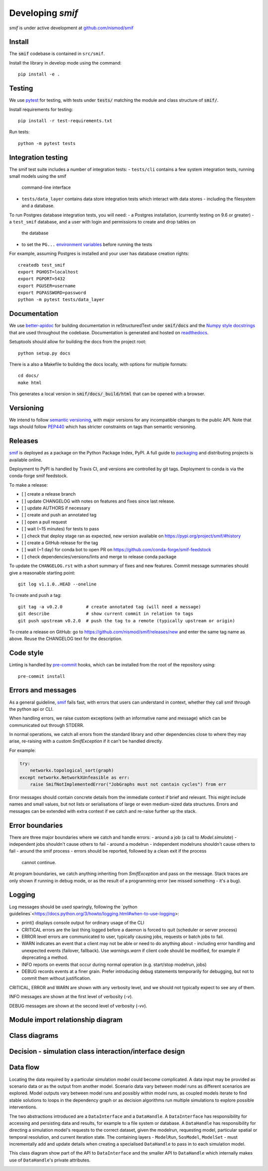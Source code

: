 .. _developers:

Developing `smif`
=================

*smif* is under active development at `github.com/nismod/smif`_

Install
-------

The :code:`smif` codebase is contained in ``src/smif``.

Install the library in develop mode using the command::

    pip install -e .


Testing
-------

We use `pytest`_ for testing, with tests under :code:`tests/` matching the module
and class structure of :code:`smif/`.

Install requirements for testing::

    pip install -r test-requirements.txt


Run tests::

    python -m pytest tests


Integration testing
-------------------

The smif test suite includes a number of integration tests:
- ``tests/cli`` contains a few system integration tests, running small models using the smif
  command-line interface
- ``tests/data_layer`` contains data store integration tests which interact with data stores -
  including the filesystem and a database.

To run Postgres database integration tests, you will need:
- a Postgres installation, (currently testing on 9.6 or greater)
- a ``test_smif`` database, and a user with login and permissions to create and drop tables on
  the database
- to set the ``PG...``
  `environment variables <https://www.postgresql.org/docs/current/libpq-envars.html>`_
  before running the tests

For example, assuming Postgres is installed and your user has database creation rights::

    createdb test_smif
    export PGHOST=localhost
    export PGPORT=5432
    export PGUSER=username
    export PGPASSWORD=password
    python -m pytest tests/data_layer


Documentation
-------------

We use `better-apidoc <https://github.com/goerz/better-apidoc>`_ for building
documentation in reStructuredText under :code:`smif/docs` and the
`Numpy style docstrings <https://github.com/numpy/numpy/blob/master/doc/example.py>`_
that are used throughout the codebase. Documentation is generated and hosted
on `readthedocs <http://smif.readthedocs.org>`_.

Setuptools should allow for building the docs from the project root::

    python setup.py docs

There is a also a Makefile to building the docs locally, with options for multiple formats::

    cd docs/
    make html

This generates a local version in :code:`smif/docs/_build/html` that can be opened with a
browser.


Versioning
----------

We intend to follow `semantic versioning`_, with
major versions for any incompatible changes to the public API.
Note that tags should follow `PEP440`_ which has stricter
constraints on tags than semantic versioning.

Releases
--------

`smif`_ is deployed as a package on the Python Package Index, PyPI. A full guide
to `packaging`_ and distributing projects is available online.

Deployment to PyPI is handled by Travis CI, and versions are controlled by git tags. Deployment
to conda is via the conda-forge smif feedstock.

To make a release:

- [ ] create a release branch
- [ ] update CHANGELOG with notes on features and fixes since last release.
- [ ] update AUTHORS if necessary
- [ ] create and push an annotated tag
- [ ] open a pull request
- [ ] wait (~15 minutes) for tests to pass
- [ ] check that deploy stage ran as expected, new version available on https://pypi.org/project/smif/#history
- [ ] create a GitHub release for the tag
- [ ] wait (~1 day) for conda bot to open PR on https://github.com/conda-forge/smif-feedstock
- [ ] check dependencies/versions/lints and merge to release conda package


To  update the ``CHANGELOG.rst`` with a short summary of fixes and new features. Commit
message summaries should give a reasonable starting point::

    git log v1.1.0..HEAD --oneline

To create and push a tag::

    git tag -a v0.2.0         # create annotated tag (will need a message)
    git describe              # show current commit in relation to tags
    git push upstream v0.2.0  # push the tag to a remote (typically upstream or origin)

To create a release on GitHub: go to https://github.com/nismod/smif/releases/new and enter the
same tag name as above. Reuse the CHANGELOG text for the description.


Code style
----------

Linting is handled by `pre-commit`_ hooks, which can be installed from the root
of the repository using::

    pre-commit install


Errors and messages
-------------------

As a general guideline, `smif`_ fails fast, with errors that users can understand in
context, whether they call smif through the python api or CLI.

When handling errors, we raise custom exceptions (with an informative name and
message) which can be communicated out through STDERR.

In normal operations, we catch all errors from the standard library and other
dependencies close to where they may arise, re-raising with a custom `SmifException` if it
can't be handled directly.

For example:

.. code:: python

    try:
        networkx.topological_sort(graph)
    except networkx.NetworkXUnfeasible as err:
        raise SmifNotImplementedError("JobGraphs must not contain cycles") from err


Error messages should contain concrete details from the immediate context if brief and
relevant. This might include names and small values, but not lists or serialisations of large
or even medium-sized data structures. Errors and messages can be extended with extra context
if we catch and re-raise further up the stack.


Error boundaries
----------------

There are three major boundaries where we catch and handle errors:
- around a job (a call to `Model.simulate`) - independent jobs shouldn't cause others to fail
- around a modelrun - independent modelruns shouldn't cause others to fail
- around the smif process - errors should be reported, followed by a clean exit if the process
  cannot continue.

.. image:: uml/error_boundaries.png
    :alt: smif error boundaries
    :target: _images/error_boundaries.png

At program boundaries, we catch anything inheriting from `SmifException` and pass on the
message. Stack traces are only shown if running in debug mode, or as the result of a
programming error (we missed something - it's a bug).


Logging
-------

Log messages should be used sparingly, following the
`python guidelines`<https://docs.python.org/3/howto/logging.html#when-to-use-logging>:

- print() displays console output for ordinary usage of the CLI
- CRITICAL errors are the  last thing logged before a daemon is forced to quit (scheduler or
  server process)
- ERROR level errors are communicated to user, typically causing jobs, requests or batch
  jobs to fail.
- WARN indicates an event that a client may not be able or need to do anything about -
  including error handling and unexpected events (failover, fallback). Use `warnings.warn`
  if client code should be modified, for example if deprecating a method.
- INFO reports on events that occur during normal operation (e.g. start/stop modelrun, jobs)
- DEBUG records events at a finer grain. Prefer introducing debug statements temporarily for
  debugging, but not to commit them without justification.

CRITICAL, ERROR and WARN are shown with any verbosity level, and we should not typically expect
to see any of them.

INFO messages are shown at the first level of verbosity (`-v`).

DEBUG messages are shown at the second level of verbosity (`-vv`).


Module import relationship diagram
----------------------------------

.. image:: uml/packages_smif.png
    :alt: smif module/submodule diagram
    :target: _images/packages_smif.png


Class diagrams
--------------

.. image:: uml/classes_smif.png
    :alt: smif class diagram
    :target: _images/classes_smif.png

Decision - simulation class interaction/interface design
--------------------------------------------------------

.. image:: uml/decision-simulation.png
    :alt: UML for smif decision and simulation interaction
    :target: _images/decision-simulation.png

Data flow
---------

Locating the data required by a particular simulation model could become
complicated. A data input may be provided as scenario data or as the
output from another model. Scenario data vary between model runs as different
scenarios are explored. Model outputs vary between model runs and possibly
within model runs, as coupled models iterate to find stable solutions to
loops in the dependency graph or as decision algorithms run multiple simulations
to explore possible interventions.

The two abstractions introduced are a ``DataInterface`` and a ``DataHandle``. A
``DataInterface`` has responsibility for accessing and persisting data and
results, for example to a file system or database. A ``DataHandle`` has
responsibility for directing a simulation model's requests to the correct
dataset, given the modelrun, requesting model, particular spatial or temporal
resolution, and current iteration state. The containing layers - ``ModelRun``,
``SosModel``, ``ModelSet`` - must incrementally add and update details when
creating a specialised ``DataHandle`` to pass in to each simulation model.

.. image:: uml/data_flow.png
    :alt: Sequence diagram for smif data flow
    :target: _images/data_flow.png

This class diagram show part of the API to ``DataInterface`` and the smaller API
to ``DataHandle`` which internally makes use of ``DataHandle``'s private
attributes.

.. image:: uml/data_handle.png
    :alt: Class diagram for smif DataHandle / DataInterface composition
    :target: _images/data_handle.png


.. _PEP440: https://www.python.org/dev/peps/pep-0440/
.. _packaging: https://packaging.python.org/distributing/
.. _github.com/nismod/smif: https://github.com/nismod/smif
.. _pytest: http://doc.pytest.org/en/latest/
.. _semantic versioning: http://semver.org/
.. _pre-commit: http://pre-commit.com/
.. _PyPI: https://pypi.python.org/pypi
.. _smif: https://pypi.python.org/pypi/smif
